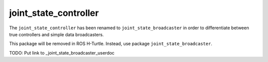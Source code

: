 .. _joint_state_controller_userdoc:

joint_state_controller
----------------------

The ``joint_state_controller`` has been renamed to ``joint_state_broadcaster``
in order to differentiate between true controllers and simple data broadcasters.

This package will be removed in ROS H-Turtle. Instead, use package
``joint_state_broadcaster``.

TODO: Put link to _joint_state_broadcaster_userdoc
